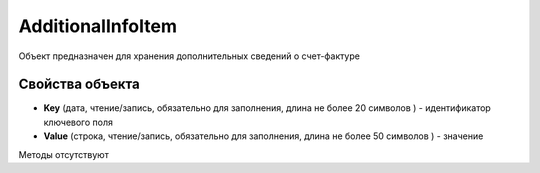 ﻿AdditionalInfoItem
====================

Объект предназначен для хранения дополнительных сведений о счет-фактуре

Свойства объекта
----------------


- **Key** (дата, чтение/запись, обязательно для заполнения, длина не более 20 символов ) - идентификатор ключевого поля

- **Value** (строка, чтение/запись, обязательно для заполнения, длина не более 50 символов ) - значение

Методы отсутствуют
